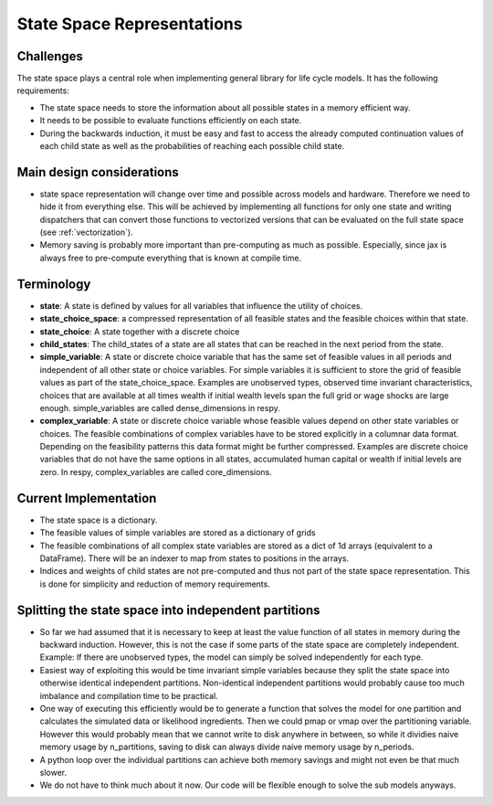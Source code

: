 .. _state_space:

===========================
State Space Representations
===========================


Challenges
----------

The state space plays a central role when implementing general library for life cycle
models. It has the following requirements:

- The state space needs to store the information about all possible states in a memory
  efficient way.
- It needs to be possible to evaluate functions efficiently on each state.
- During the backwards induction, it must be easy and fast to access the already
  computed continuation values of each child state as well as the probabilities of
  reaching each possible child state.

Main design considerations
--------------------------

- state space representation will
  change over time and possible across models and hardware. Therefore we need to hide
  it from everything else. This will be achieved by implementing all functions for
  only one state and writing dispatchers that can convert those functions to vectorized
  versions that can be evaluated on the full state space (see :ref:`vectorization`).
- Memory saving is probably more important than pre-computing as much as possible.
  Especially, since jax is always free to pre-compute everything that is known at
  compile time.

Terminology
-----------

- **state**: A state is defined by values for all variables that influence the utility
  of choices.
- **state_choice_space**: a compressed representation of all feasible states and the
  feasible choices within that state.
- **state_choice**: A state together with a discrete choice
- **child_states**: The child_states of a state are all states that can be reached in
  the next period from the state.
- **simple_variable**: A state or discrete choice variable that has the same set of
  feasible
  values in all periods and independent of all other state or choice variables.
  For simple variables it is sufficient to store the grid of feasible values as part of
  the state_choice_space. Examples are unobserved types, observed time invariant
  characteristics, choices that are available at all times wealth if initial wealth
  levels span the full grid or wage shocks are large enough. simple_variables are
  called dense_dimensions in respy.
- **complex_variable**: A state or discrete choice variable whose feasible values
  depend on other state variables or choices. The feasible combinations of complex
  variables have to be stored explicitly in a columnar data format. Depending on the
  feasibility patterns this data format might be further compressed.
  Examples are discrete choice variables that do not have the same options in all
  states, accumulated human capital or wealth if initial levels are zero. In respy,
  complex_variables are called core_dimensions.


Current Implementation
----------------------

- The state space is a dictionary.
- The feasible values of simple variables are stored as a dictionary of grids
- The feasible combinations of all complex state variables are stored as a dict of
  1d arrays (equivalent to a DataFrame). There will be an indexer to map from states
  to positions in the arrays.
- Indices and weights of child states are not pre-computed and thus not part of the
  state space representation. This is done for simplicity and reduction of memory
  requirements.


Splitting the state space into independent partitions
-----------------------------------------------------

- So far we had assumed that it is necessary to keep at least the value function of all
  states in memory during the backward induction. However, this is not the case if
  some parts of the state space are completely independent. Example: If there are
  unobserved types, the model can simply be solved independently for each type.
- Easiest way of exploiting this would be time invariant simple variables because they
  split the state space into otherwise identical independent partitions. Non-identical
  independent partitions would probably cause too much imbalance and compilation time
  to be practical.
- One way of executing this efficiently would be to generate a function that solves
  the model for one partition and calculates the simulated data or likelihood
  ingredients. Then we could pmap or vmap over the partitioning variable. However this
  would probably mean that we cannot write to disk anywhere in between, so while it
  dividies naive memory usage by n_partitions, saving to disk can always divide naive
  memory usage by n_periods.
- A python loop over the individual partitions can achieve both memory savings and
  might not even be that much slower.
- We do not have to think much about it now. Our code will be flexible enough to solve
  the sub models anyways.
